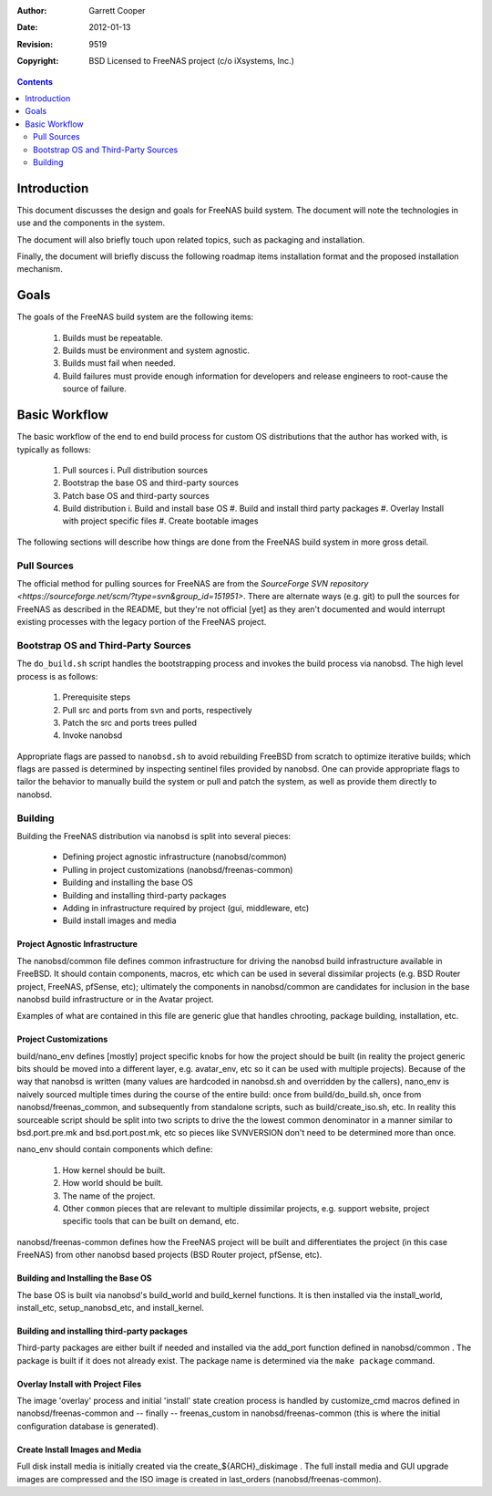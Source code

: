 :Author: Garrett Cooper
:Date: $Date: 2012-01-13 09:18:22 -0800 (Fri, 13 Jan 2012) $
:Revision: $Rev: 9519 $
:Copyright: BSD Licensed to FreeNAS project (c/o iXsystems, Inc.)

.. contents:: :depth: 2

============
Introduction
============

This document discusses the design and goals for FreeNAS build system.
The document will note the technologies in use and the components in the
system.

The document will also briefly touch upon related topics, such as
packaging and installation.

Finally, the document will briefly discuss the following roadmap items
installation format and the proposed installation mechanism.

=====
Goals
=====

The goals of the FreeNAS build system are the following items:

  #. Builds must be repeatable.
  #. Builds must be environment and system agnostic.
  #. Builds must fail when needed.
  #. Build failures must provide enough information for developers and
     release engineers to root-cause the source of failure.

==============
Basic Workflow
==============

The basic workflow of the end to end build process for custom
OS distributions that the author has worked with, is typically as
follows:

  #. Pull sources
     i. Pull distribution sources
  #. Bootstrap the base OS and third-party sources
  #. Patch base OS and third-party sources
  #. Build distribution
     i. Build and install base OS
     #. Build and install third party packages
     #. Overlay Install with project specific files
     #. Create bootable images

The following sections will describe how things are done from the
FreeNAS build system in more gross detail.

Pull Sources
============

The official method for pulling sources for FreeNAS are from the
`SourceForge SVN repository <https://sourceforge.net/scm/?type=svn&group_id=151951>`.
There are alternate ways (e.g. git) to pull the sources for FreeNAS as
described in the README, but they're not official [yet] as they aren't
documented and would interrupt existing processes with the legacy
portion of the FreeNAS project.

Bootstrap OS and Third-Party Sources
====================================

The ``do_build.sh`` script handles the bootstrapping process and invokes
the build process via nanobsd. The high level process is as follows:

   #. Prerequisite steps
   #. Pull src and ports from svn and ports, respectively
   #. Patch the src and ports trees pulled
   #. Invoke nanobsd

Appropriate flags are passed to ``nanobsd.sh`` to avoid rebuilding
FreeBSD from scratch to optimize iterative builds; which flags are
passed is determined by inspecting sentinel files provided by nanobsd.
One can provide appropriate flags to tailor the behavior to manually
build the system or pull and patch the system, as well as provide them
directly to nanobsd.

Building
==================

Building the FreeNAS distribution via nanobsd is split into several
pieces:

  * Defining project agnostic infrastructure (nanobsd/common)
  * Pulling in project customizations (nanobsd/freenas-common)
  * Building and installing the base OS
  * Building and installing third-party packages
  * Adding in infrastructure required by project (gui, middleware, etc)
  * Build install images and media

Project Agnostic Infrastructure
-------------------------------

The nanobsd/common file defines common infrastructure for driving the
nanobsd build infrastructure available in FreeBSD. It should contain
components, macros, etc which can be used in several dissimilar projects
(e.g. BSD Router project, FreeNAS, pfSense, etc); ultimately the
components in nanobsd/common are candidates for inclusion in the base
nanobsd build infrastructure or in the Avatar project.

Examples of what are contained in this file are generic glue that
handles chrooting, package building, installation, etc.

Project Customizations
----------------------

build/nano_env defines [mostly] project specific knobs for how the
project should be built (in reality the project generic bits should
be moved into a different layer, e.g. avatar_env, etc so it can be
used with multiple projects). Because of the way that nanobsd is
written (many values are hardcoded in nanobsd.sh and overridden by
the callers), nano_env is naively sourced multiple times during the
course of the entire build: once from build/do_build.sh, once from
nanobsd/freenas_common, and subsequently from standalone scripts,
such as build/create_iso.sh, etc. In reality this sourceable script
should be split into two scripts to drive the the lowest common
denominator in a manner similar to bsd.port.pre.mk and
bsd.port.post.mk, etc so pieces like SVNVERSION don't need to be
determined more than once.

nano_env should contain components which define:

  #. How kernel should be built.
  #. How world should be built.
  #. The name of the project.
  #. Other ``common`` pieces that are relevant to multiple dissimilar
     projects, e.g. support website, project specific tools that can be
     built on demand, etc.

nanobsd/freenas-common defines how the FreeNAS project will be built
and differentiates the project (in this case FreeNAS) from other
nanobsd based projects (BSD Router project, pfSense, etc).

Building and Installing the Base OS
-----------------------------------

The base OS is built via nanobsd's build_world and build_kernel
functions. It is then installed via the install_world, install_etc,
setup_nanobsd_etc, and install_kernel.

Building and installing third-party packages
--------------------------------------------

Third-party packages are either built if needed and installed via the
add_port function defined in nanobsd/common . The package is built if it
does not already exist. The package name is determined via the
``make package`` command.

Overlay Install with Project Files
----------------------------------

The image 'overlay' process and initial 'install' state creation
process is handled by customize_cmd macros defined in
nanobsd/freenas-common and -- finally -- freenas_custom in
nanobsd/freenas-common (this is where the initial configuration
database is generated).

Create Install Images and Media
-------------------------------

Full disk install media is initially created via the
create_${ARCH}_diskimage . The full install media and GUI upgrade
images are compressed and the ISO image is created in last_orders
(nanobsd/freenas-common).
